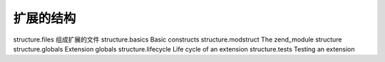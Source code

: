 扩展的结构
=================================

structure.files 组成扩展的文件
structure.basics Basic constructs
structure.modstruct The zend_module structure
structure.globals Extension globals
structure.lifecycle Life cycle of an extension
structure.tests Testing an extension
